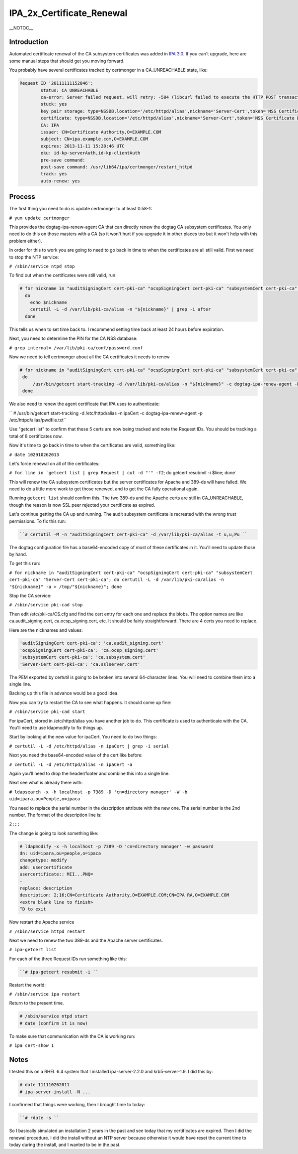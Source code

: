 IPA_2x_Certificate_Renewal
==========================

\__NOTOC_\_

Introduction
------------

Automated certificate renewal of the CA subsystem certificates was added
in `IPA 3.0 <IPAv3_300_ga>`__. If you can't upgrade, here are some
manual steps that should get you moving forward.

You probably have several certificates tracked by certmonger in a
CA_UNREACHABLE state, like:

.. code-block:: text

   Request ID '20111111152846':
           status: CA_UNREACHABLE
           ca-error: Server failed request, will retry: -504 (libcurl failed to execute the HTTP POST transaction.  Peer certificate cannot be authenticated with known CA certificates).
           stuck: yes
           key pair storage: type=NSSDB,location='/etc/httpd/alias',nickname='Server-Cert',token='NSS Certificate DB',pinfile='/etc/httpd/alias/pwdfile.txt'
           certificate: type=NSSDB,location='/etc/httpd/alias',nickname='Server-Cert',token='NSS Certificate DB'
           CA: IPA
           issuer: CN=Certificate Authority,O=EXAMPLE.COM
           subject: CN=ipa.example.com,O=EXAMPLE.COM
           expires: 2013-11-11 15:28:46 UTC
           eku: id-kp-serverAuth,id-kp-clientAuth
           pre-save command: 
           post-save command: /usr/lib64/ipa/certmonger/restart_httpd
           track: yes
           auto-renew: yes

Process
-------

The first thing you need to do is update certmonger to at least 0.58-1:

``# yum update certmonger``

This provides the dogtag-ipa-renew-agent CA that can directly renew the
dogtag CA subsystem certificates. You only need to do this on those
masters with a CA (so it won't hurt if you upgrade it in other places
too but it won't help with this problem either).

In order for this to work you are going to need to go back in time to
when the certificates are all still valid. First we need to stop the NTP
service:

``# /sbin/service ntpd stop``

To find out when the certificates were still valid, run:

.. code-block:: text

    # for nickname in "auditSigningCert cert-pki-ca" "ocspSigningCert cert-pki-ca" "subsystemCert cert-pki-ca" "Server-Cert cert-pki-ca"
      do
        echo $nickname
        certutil -L -d /var/lib/pki-ca/alias -n "${nickname}" | grep -i after
      done

This tells us when to set time back to. I recommend setting time back at
least 24 hours before expiration.

Next, you need to determine the PIN for the CA NSS database:

``# grep internal= /var/lib/pki-ca/conf/password.conf``

Now we need to tell certmonger about all the CA certificates it needs to
renew

.. code-block:: text

   # for nickname in "auditSigningCert cert-pki-ca" "ocspSigningCert cert-pki-ca" "subsystemCert cert-pki-ca" "Server-Cert cert-pki-ca"
    do
        /usr/bin/getcert start-tracking -d /var/lib/pki-ca/alias -n "${nickname}" -c dogtag-ipa-renew-agent -P <internal pin>
    done

We also need to renew the agent certificate that IPA uses to
authenticate:

`` # /usr/bin/getcert start-tracking -d /etc/httpd/alias -n ipaCert -c dogtag-ipa-renew-agent -p /etc/httpd/alias/pwdfile.txt``

Use "getcert list" to confirm that these 5 certs are now being tracked
and note the Request IDs. You should be tracking a total of 8
certificates now.

Now it's time to go back in time to when the certificates are valid,
something like:

``# date 102910262013``

Let's force renewal on all of the certificates:

:literal:`# for line in `getcert list | grep Request | cut -d "'" -f2`; do getcert resubmit -i $line; done`

This will renew the CA subsystem certificates but the server
certificates for Apache and 389-ds will have failed. We need to do a
little more work to get those renewed, and to get the CA fully
operational again.

Running ``getcert list`` should confirm this. The two 389-ds and the
Apache certs are still in CA_UNREACHABLE, though the reason is now SSL
peer rejected your certificate as expired.

Let's continue getting the CA up and running. The audit subsystem
certificate is recreated with the wrong trust permissions. To fix this
run:

.. code-block:: text

   ``# certutil -M -n "auditSigningCert cert-pki-ca" -d /var/lib/pki-ca/alias -t u,u,Pu ``

The dogtag configuration file has a base64-encoded copy of most of these
certificates in it. You'll need to update those by hand.

To get this run:

``# for nickname in "auditSigningCert cert-pki-ca" "ocspSigningCert cert-pki-ca" "subsystemCert cert-pki-ca" "Server-Cert cert-pki-ca"; do certutil -L -d /var/lib/pki-ca/alias -n "${nickname}" -a > /tmp/"${nickname}"; done``

Stop the CA service:

``# /sbin/service pki-cad stop``

Then edit /etc/pki-ca/CS.cfg and find the cert entry for each one and
replace the blobs. The option names are like ca.audit_signing.cert,
ca.ocsp_signing.cert, etc. It should be fairly straightforward. There
are 4 certs you need to replace.

Here are the nicknames and values:

.. code-block:: text

   'auditSigningCert cert-pki-ca': 'ca.audit_signing.cert'
   'ocspSigningCert cert-pki-ca': 'ca.ocsp_signing.cert'
   'subsystemCert cert-pki-ca': 'ca.subsystem.cert'
   'Server-Cert cert-pki-ca': 'ca.sslserver.cert'

The PEM exported by certutil is going to be broken into several
64-character lines. You will need to combine them into a single line.

Backing up this file in advance would be a good idea.

Now you can try to restart the CA to see what happens. It should come up
fine:

``# /sbin/service pki-cad start``

For ipaCert, stored in /etc/httpd/alias you have another job to do. This
certificate is used to authenticate with the CA. You'll need to use
ldapmodify to fix things up.

Start by looking at the new value for ipaCert. You need to do two
things:

``# certutil -L -d /etc/httpd/alias -n ipaCert | grep -i serial``

Next you need the base64-encoded value of the cert like before:

``# certutil -L -d /etc/httpd/alias -n ipaCert -a``

Again you'll need to drop the header/footer and combine this into a
single line.

Next see what is already there with:

``# ldapsearch -x -h localhost -p 7389 -D 'cn=directory manager' -W -b uid=ipara,ou=People,o=ipaca``

You need to replace the serial number in the description attribute with
the new one. The serial number is the 2nd number. The format of the
description line is:

``2;``\ ``;``\ ``;``

The change is going to look something like:

.. code-block:: text

   # ldapmodify -x -h localhost -p 7389 -D 'cn=directory manager' -w password
   dn: uid=ipara,ou=people,o=ipaca
   changetype: modify
   add: usercertificate
   usercertificate:: MII...PNQ=
   -
   replace: description
   description: 2;16;CN=Certificate Authority,O=EXAMPLE.COM;CN=IPA RA,O=EXAMPLE.COM
   <extra blank line to finish> 
   ^D to exit

Now restart the Apache service

``# /sbin/service httpd restart``

Next we need to renew the two 389-ds and the Apache server certificates.

``# ipa-getcert list``

For each of the three Request IDs run something like this:

.. code-block:: text

   ``# ipa-getcert resubmit -i ``

Restart the world:

``# /sbin/service ipa restart``

Return to the present time.

.. code-block:: text

    # /sbin/service ntpd start
    # date (confirm it is now)

To make sure that communication with the CA is working run:

``# ipa cert-show 1``

Notes
-----

I tested this on a RHEL 6.4 system that I installed ipa-server-2.2.0 and
krb5-server-1.9. I did this by:

.. code-block:: text

    # date 111110262011
    # ipa-server-install -N ...

I confirmed that things were working, then I brought time to today:

.. code-block:: text

   ``# rdate -s ``

So I basically simulated an installation 2 years in the past and see
today that my certificates are expired. Then I did the renewal
procedure. I did the install without an NTP server because otherwise it
would have reset the current time to today during the install, and I
wanted to be in the past.